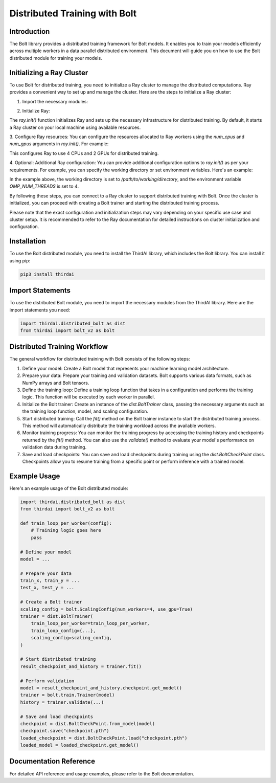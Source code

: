 Distributed Training with Bolt
==============================

Introduction
------------
The Bolt library provides a distributed training framework for Bolt models. It enables you to train your models efficiently across multiple workers in a data parallel distributed environment. This document will guide you on how to use the Bolt distributed module for training your models.

Initializing a Ray Cluster
--------------------------
To use Bolt for distributed training, you need to initialize a Ray cluster to manage the distributed computations. Ray provides a convenient way to set up and manage the cluster. Here are the steps to initialize a Ray cluster:

1. Import the necessary modules:

.. code-block:: python
    import ray
    from thirdai import bolt_v2 as bolt


2. Initialize Ray:

.. code-block:: python
    ray.init()


The `ray.init()` function initializes Ray and sets up the necessary infrastructure for distributed training. By default, it starts a Ray cluster on your local machine using available resources.

3. Configure Ray resources:
You can configure the resources allocated to Ray workers using the `num_cpus` and `num_gpus` arguments in `ray.init()`. For example:

.. code-block:: python
    ray.init(num_cpus=4, num_gpus=2)


This configures Ray to use 4 CPUs and 2 GPUs for distributed training.

4. Optional: Additional Ray configuration:
You can provide additional configuration options to `ray.init()` as per your requirements. For example, you can specify the working directory or set environment variables. Here's an example:

.. code-block:: python
    ray.init(
        runtime_env={
            "working_dir": "/path/to/working/directory",
            "env_vars": {"OMP_NUM_THREADS": "4"},
        }
    )


In the example above, the working directory is set to `/path/to/working/directory`, and the environment variable `OMP_NUM_THREADS` is set to `4`.

By following these steps, you can connect to a Ray cluster to support distributed training with Bolt. Once the cluster is initialized, you can proceed with creating a Bolt trainer and starting the distributed training process.

Please note that the exact configuration and initialization steps may vary depending on your specific use case and cluster setup. It is recommended to refer to the Ray documentation for detailed instructions on cluster initialization and configuration.

Installation
------------
To use the Bolt distributed module, you need to install the ThirdAI library, which includes the Bolt library. You can install it using pip:

.. code-block:: python

    pip3 install thirdai


Import Statements
----------------
To use the distributed Bolt module, you need to import the necessary modules from the ThirdAI library. Here are the import statements you need:

.. code-block:: python
    
    import thirdai.distributed_bolt as dist
    from thirdai import bolt_v2 as bolt


Distributed Training Workflow
----------------------------
The general workflow for distributed training with Bolt consists of the following steps:

1. Define your model: Create a Bolt model that represents your machine learning model architecture.

2. Prepare your data: Prepare your training and validation datasets. Bolt supports various data formats, such as NumPy arrays and Bolt tensors.

3. Define the training loop: Define a training loop function that takes in a configuration and performs the training logic. This function will be executed by each worker in parallel.

4. Initialize the Bolt trainer: Create an instance of the `dist.BoltTrainer` class, passing the necessary arguments such as the training loop function, model, and scaling configuration.

5. Start distributed training: Call the `fit()` method on the Bolt trainer instance to start the distributed training process. This method will automatically distribute the training workload across the available workers.

6. Monitor training progress: You can monitor the training progress by accessing the training history and checkpoints returned by the `fit()` method. You can also use the `validate()` method to evaluate your model's performance on validation data during training.

7. Save and load checkpoints: You can save and load checkpoints during training using the `dist.BoltCheckPoint` class. Checkpoints allow you to resume training from a specific point or perform inference with a trained model.

Example Usage
-------------

Here's an example usage of the Bolt distributed module:

.. code-block:: python

    import thirdai.distributed_bolt as dist
    from thirdai import bolt_v2 as bolt

    def train_loop_per_worker(config):
        # Training logic goes here
        pass

    # Define your model
    model = ...

    # Prepare your data
    train_x, train_y = ...
    test_x, test_y = ...

    # Create a Bolt trainer
    scaling_config = bolt.ScalingConfig(num_workers=4, use_gpu=True)
    trainer = dist.BoltTrainer(
        train_loop_per_worker=train_loop_per_worker,
        train_loop_config={...},
        scaling_config=scaling_config,
    )

    # Start distributed training
    result_checkpoint_and_history = trainer.fit()

    # Perform validation
    model = result_checkpoint_and_history.checkpoint.get_model()
    trainer = bolt.train.Trainer(model)
    history = trainer.validate(...)

    # Save and load checkpoints
    checkpoint = dist.BoltCheckPoint.from_model(model)
    checkpoint.save("checkpoint.pth")
    loaded_checkpoint = dist.BoltCheckPoint.load("checkpoint.pth")
    loaded_model = loaded_checkpoint.get_model()


Documentation Reference
-----------------------

For detailed API reference and usage examples, please refer to the Bolt documentation.
